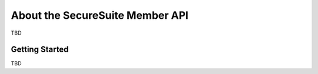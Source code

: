 About the SecureSuite Member API
================================

TBD


Getting Started
------------------------

TBD

